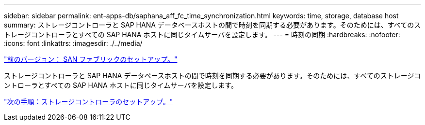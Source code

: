 ---
sidebar: sidebar 
permalink: ent-apps-db/saphana_aff_fc_time_synchronization.html 
keywords: time, storage, database host 
summary: ストレージコントローラと SAP HANA データベースホストの間で時刻を同期する必要があります。そのためには、すべてのストレージコントローラとすべての SAP HANA ホストに同じタイムサーバを設定します。 
---
= 時刻の同期
:hardbreaks:
:nofooter: 
:icons: font
:linkattrs: 
:imagesdir: ./../media/


link:saphana_aff_fc_san_fabric_setup.html["前のバージョン： SAN ファブリックのセットアップ。"]

ストレージコントローラと SAP HANA データベースホストの間で時刻を同期する必要があります。そのためには、すべてのストレージコントローラとすべての SAP HANA ホストに同じタイムサーバを設定します。

link:saphana_aff_fc_storage_controller_setup.html["次の手順：ストレージコントローラのセットアップ。"]
